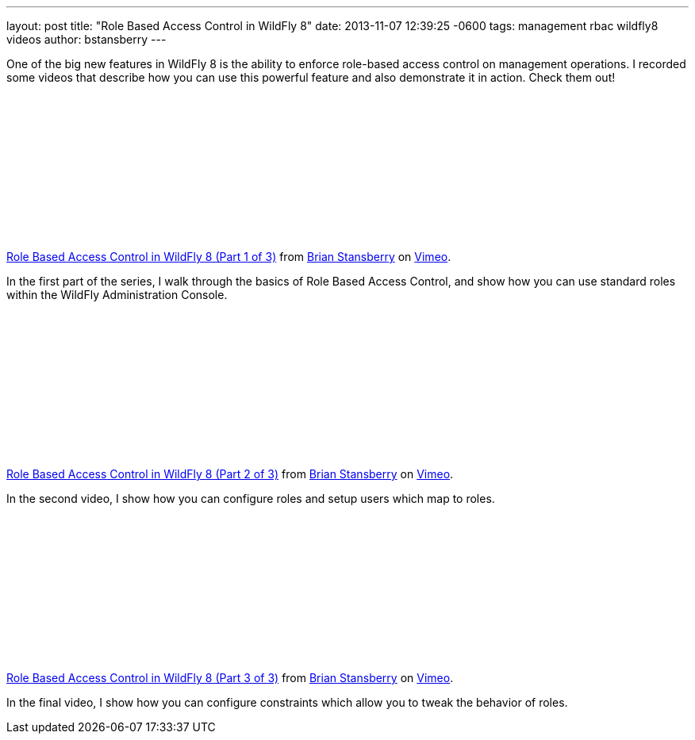 ---
layout: post
title:  "Role Based Access Control in WildFly 8"
date:   2013-11-07 12:39:25 -0600
tags:   management rbac wildfly8 videos
author: bstansberry
---

One of the big new features in WildFly 8 is the ability to enforce role-based access control on management operations. I recorded some videos that describe how you can use this powerful feature and also demonstrate it in action. Check them out!

{nbsp}

+++
<iframe class="blog-video-frame" src="//player.vimeo.com/video/78780176" frameborder="0" webkitallowfullscreen mozallowfullscreen allowfullscreen></iframe> <p><a href="http://vimeo.com/78780176">Role Based Access Control in WildFly 8 (Part 1 of 3)</a> from <a href="http://vimeo.com/user22464624">Brian Stansberry</a> on <a href="https://vimeo.com">Vimeo</a>.</p>
+++

In the first part of the series, I walk through the basics of Role Based Access Control, and show how you can use standard roles within the WildFly Administration Console.

{nbsp}

+++
<iframe class="blog-video-frame" src="//player.vimeo.com/video/78785944" frameborder="0" webkitallowfullscreen mozallowfullscreen allowfullscreen></iframe> <p><a href="http://vimeo.com/78785944">Role Based Access Control in WildFly 8 (Part 2 of 3)</a> from <a href="http://vimeo.com/user22464624">Brian Stansberry</a> on <a href="https://vimeo.com">Vimeo</a>.</p>
+++

In the second video, I show how you can configure roles and setup users which map to roles.

{nbsp}

+++
<iframe class="blog-video-frame" src="//player.vimeo.com/video/78786992" frameborder="0" webkitallowfullscreen mozallowfullscreen allowfullscreen></iframe> <p><a href="http://vimeo.com/78786992">Role Based Access Control in WildFly 8 (Part 3 of 3)</a> from <a href="http://vimeo.com/user22464624">Brian Stansberry</a> on <a href="https://vimeo.com">Vimeo</a>.</p>
+++

In the final video, I show how you can configure constraints which allow you to tweak the behavior of roles.
